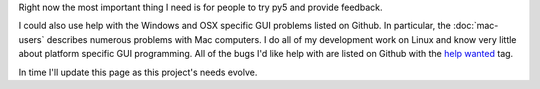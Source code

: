 .. title: How to Help
.. slug: help
.. date: 2020-10-03 10:29:05 UTC-04:00
.. tags:
.. category:
.. link:
.. description: py5
.. type: text


Right now the most important thing I need is for people to try py5 and provide feedback.

I could also use help with the Windows and OSX specific GUI problems listed on Github. In particular, the :doc:`mac-users` describes numerous problems with Mac computers. I do all of my development work on Linux and know very little about platform specific GUI programming. All of the bugs I'd like help with are listed on Github with the `help wanted <https://github.com/hx2A/py5generator/issues?q=is%3Aissue+is%3Aopen+label%3A%22help+wanted%22>`_ tag.

In time I'll update this page as this project's needs evolve.
